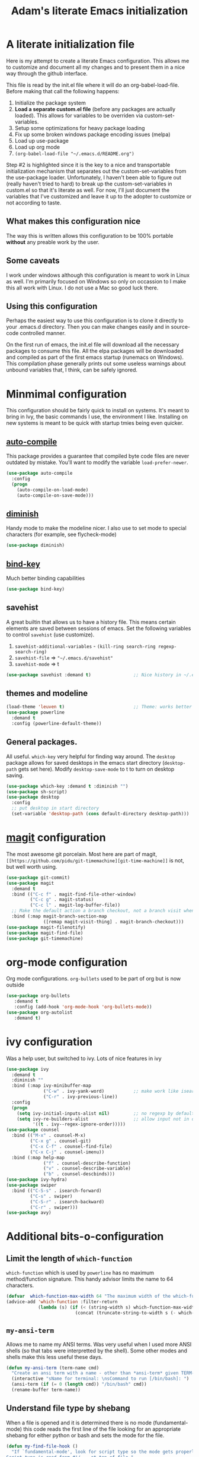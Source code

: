 #+STARTUP: showall
#+TITLE: Adam's literate Emacs initialization
* A literate initialization file
  Here is my attempt to create a literate Emacs configuration. This  allows me to customize and document all my changes and to present them in a nice way through the github interface.

  This file is read by the init.el file where it will do an org-babel-load-file. Before making that call the following happens:
    1. Initialize the package system
    2. *Load a separate custom.el file* (before any packages are actually loaded). This allows for variables to be overriden via custom-set-variables.
    3. Setup some optimizations for heavy package loading
    4. Fix up some broken windows package encoding issues (melpa)
    5. Load up use-package
    6. Load up org mode
    7. ~(org-babel-load-file "~/.emacs.d/README.org")~

  Step #2 is highlighted since it is the key to a nice and transportable initialization mechanism that separates out the custom-set-variables from the use-package loader. Unfortunately, I haven't been able to figure out (really haven't tried to hard) to break up the custom-set-variables in custom.el so that it's literate as well. For now, I'll just document the variables that I've customized and leave it up to the adopter to customize or not according to taste.
** What makes this configuration nice
   The way this is written allows this configuration to be 100% portable *without* any preable work by the user. 
** Some caveats
   I work under windows although this configuration is meant to work in Linux as well. I'm primarily focused on Windows so only on occassion to I make this all work with Linux. I do not use a Mac so good luck there.
** Using this configuration
   Perhaps the easiest way to use this configuration is to clone it directly to your .emacs.d directory. Then you can make changes easily and in source-code controlled manner.

   On the first run of emacs, the init.el file will download all the necessary packages to consume this file. All the elpa packages will be downloaded and compiled as part of the first emacs startup (runemacs on Windows). This compilation phase generally prints out some useless warnings about unbound variables that, I think, can be safely ignored.
* Minmimal configuration
  This configuration should be fairly quick to install on systems. It's meant to bring in Ivy, the basic commands I use, the environment I like. Installing on new systems is meant to be quick with startup tmies being even quicker.
** [[https://github.com/emacscollective/auto-compile][auto-compile]]
   This package provides a guarantee that compiled byte code files are never outdated by mistake. You'll want to modify the variable ~load-prefer-newer~.
   #+BEGIN_SRC emacs-lisp
     (use-package auto-compile
       :config
       (progn
         (auto-compile-on-load-mode)
         (auto-compile-on-save-mode)))
   #+END_SRC
** [[https://github.com/myrjola/diminish.el][diminish]]
   Handy mode to make the modeline nicer. I also use to set mode to special characters (for example, see flycheck-mode)
   #+BEGIN_SRC emacs-lisp
     (use-package diminish)
   #+END_SRC
** [[https://github.com/priyadarshan/bind-key][bind-key]]
   Much better binding capabilities
   #+BEGIN_SRC emacs-lisp
     (use-package bind-key)
   #+END_SRC
** savehist
   A great builtin that allows us to have a history file. This means certain elements are saved between sessions of emacs. Set the following variables to control ~savehist~ (use customize).
   1. ~savehist-additional-variables~ - ~(kill-ring search-ring regexp-search-ring)~
   2. ~savehist-file~ => ~"~/.emacs.d/savehist"~
   3. ~savehist-mode~ => t
   #+BEGIN_SRC emacs-lisp
     (use-package savehist :demand t)                ;; Nice history in ~/.emacs.d/savehist
   #+END_SRC
** themes and modeline
   #+BEGIN_SRC emacs-lisp
     (load-theme 'leuven t)                          ;; Theme: works better before powerline
     (use-package powerline
       :demand t
       :config (powerline-default-theme))
   #+END_SRC
** General packages.
   All useful. ~which-key~ very helpful for finding way around. The ~desktop~ package allows for saved desktops in the emacs start directory (~desktop-path~ gets set here). Modify ~desktop-save-mode~ to t to turn on desktop saving.
   #+BEGIN_SRC emacs-lisp
     (use-package which-key :demand t :diminish "")
     (use-package sh-script)
     (use-package desktop
       :config
       ;; put desktop in start directory
       (set-variable 'desktop-path (cons default-directory desktop-path)))
   #+END_SRC

* [[https://github.com/magit/magit][magit]] configuration
  The most awesome git porcelain. Most here are part of magit, ~[[https://github.com/pidu/git-timemachine][git-time-machine]]~ is not, but well worth using.
  #+BEGIN_SRC emacs-lisp
    (use-package git-commit)
    (use-package magit
      :demand t
      :bind (("C-c f" . magit-find-file-other-window)
             ("C-c g" . magit-status)
             ("C-c l" . magit-log-buffer-file))
      ;; Make the default action a branch checkout, not a branch visit when in branch mode
      :bind (:map magit-branch-section-map
                  ([remap magit-visit-thing] . magit-branch-checkout)))
    (use-package magit-filenotify)
    (use-package magit-find-file)
    (use-package git-timemachine)
  #+END_SRC

* org-mode configuration
  Org mode configurations. ~org-bullets~ used to be part of org but is now outside
  #+BEGIN_SRC emacs-lisp
    (use-package org-bullets
       :demand t
       :config (add-hook 'org-mode-hook 'org-bullets-mode))
    (use-package org-autolist
       :demand t)
  #+END_SRC


* ivy configuration
  Was a help user, but switched to ivy. Lots of nice features in ivy
  #+BEGIN_SRC emacs-lisp
    (use-package ivy
      :demand t
      :diminish ""
      :bind (:map ivy-minibuffer-map
                  ("C-w" . ivy-yank-word)           ;; make work like isearch
                  ("C-r" . ivy-previous-line))
      :config
      (progn
        (setq ivy-initial-inputs-alist nil)         ;; no regexp by default
        (setq ivy-re-builders-alist                 ;; allow input not in order
              '((t . ivy--regex-ignore-order)))))
    (use-package counsel
      :bind (("M-x" . counsel-M-x)
             ("C-x g" . counsel-git)
             ("C-x C-f" . counsel-find-file)
             ("C-x C-j" . counsel-imenu))
      :bind (:map help-map
                  ("f" . counsel-describe-function)
                  ("v" . counsel-describe-variable)
                  ("b" . counsel-descbinds)))
    (use-package ivy-hydra)
    (use-package swiper
      :bind (("C-S-s" . isearch-forward)
             ("C-s" . swiper)
             ("C-S-r" . isearch-backward)
             ("C-r" . swiper)))
    (use-package avy)
  #+END_SRC
* Additional bits-o-configuration
** Limit the length of ~which-function~
   ~which-function~ which is used by ~powerline~ has no maximum method/function signature. This handy advisor limits the name to 64 characters.
   #+BEGIN_SRC emacs-lisp
     (defvar  which-function-max-width 64 "The maximum width of the which-function string.")
     (advice-add 'which-function :filter-return
                 (lambda (s) (if (< (string-width s) which-function-max-width) s
                               (concat (truncate-string-to-width s (- which-function-max-width 3)) "..."))))
   #+END_SRC
** ~my-ansi-term~                               
   Allows me to name my ANSI terms. Was very useful when I used more ANSI shells (so that tabs were interpretted by the shell). Some other modes and shells make this less useful these days.
   #+BEGIN_SRC emacs-lisp
     (defun my-ansi-term (term-name cmd)
       "Create an ansi term with a name - other than *ansi-term* given TERM-NAME and CMD."
       (interactive "sName for terminal: \nsCommand to run [/bin/bash]: ")
       (ansi-term (if (= 0 (length cmd)) "/bin/bash" cmd))
       (rename-buffer term-name))
   #+END_SRC
** Understand file type by shebang
   When a file is opened and it is determined there is no mode (fundamental-mode) this code reads the first line of the file looking for an appropriate shebang for either python or bash and sets the mode for the file.
   #+BEGIN_SRC emacs-lisp
     (defun my-find-file-hook ()
       "If `fundamental-mode', look for script type so the mode gets properly set.
     Script-type is read from #!/... at top of file."
       (if (eq major-mode 'fundamental-mode)
           (condition-case nil
               (save-excursion
                 (goto-char (point-min))
                 (re-search-forward "^#!\s*/.*/\\(python\\|bash\\).*$")
                 (if (string= (match-string 1) "python")
                     (python-mode)
                   (sh-mode)))
             (error nil))))
     (add-hook 'find-file-hook 'my-find-file-hook)
   #+END_SRC

** Additional configs
   Setup ~eldoc~ mode, use y-or-n (instead of yes and no). Key bindings...
   #+BEGIN_SRC emacs-lisp
     (add-hook 'emacs-lisp-mode-hook 'eldoc-mode)    ;; Run elisp with eldoc-mode
     (fset 'list-buffers 'ibuffer)                   ;; prefer ibuffer over list-buffers
     (fset 'yes-or-no-p 'y-or-n-p)                   ;; for lazy people use y/n instead of yes/no
     (diminish 'eldoc-mode "Doc")                    ;; Diminish eldoc-mode

     ;; Some key bindings
     (when (display-graphic-p)
       (bind-key "C-+" 'text-scale-increase)
       (bind-key "C--" 'text-scale-decrease))
     (bind-key "C-x p" 'pop-to-mark-command)
     (bind-key "C-h c" 'customize-group)
     (bind-key "C-z" 'nil)                           ;; get rid of pesky "\C-z"
     (bind-key "C-z" 'nil ctl-x-map)                 ;;    and "\C-x\C-z" annoying minimize
     (bind-key "C-c C-d" 'dired-jump)
     (bind-key "C-c r" 'revert-buffer)
     (bind-key "C-c t" 'toggle-truncate-lines)
     (bind-key "C-c c" 'comment-region)
     (bind-key "C-c u" 'uncomment-region)
     (bind-key "<up>" 'enlarge-window ctl-x-map)     ;; note: C-x
     (bind-key "<down>" 'shrink-window ctl-x-map)    ;; note: C-x

     (setq-default ediff-ignore-similar-regions t)   ;; Not a variable but controls ediff

     ;; Turn on some stuff that's normally set off
     (put 'narrow-to-region 'disabled nil)
     (put 'downcase-region 'disabled nil)
     (put 'upcase-region 'disabled nil)
     (put 'scroll-left 'disabled nil)
  #+END_SRC

